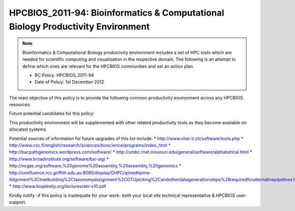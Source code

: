 .. _HPCBIOS_2011-94:

HPCBIOS_2011-94: Bioinformatics & Computational Biology Productivity Environment
================================================================================

.. note::

  Bioinformatics & Computational Biology productivity environment includes a set of HPC tools
  which are needed for scientific computing and visualization in the respective domain. 
  The following is an attempt to define which ones are relevant for the HPCBIOS communities and set an action plan.

  * BC Policy: HPCBIOS_2011-94
  * Date of Policy: 1st December 2012

The main objective of this policy is to provide the following common
productivity environment across any HPCBIOS resources:

+------------+-----------------------+--------------------+--------------------------------------------+
| Name       | Prefered version(s)   | Compliance level   | Reference                                  |
+------------+-----------------------+--------------------+--------------------------------------------+
| R language | v2.7.3                | SHOULD             | http://www.r-project.org                   |
+------------+-----------------------+--------------------+--------------------------------------------+
| *Python* | v2.7.3 | MUST | http://www.python.org/ |
+------------+-----------------------+--------------------+--------------------------------------------+
| *scipy* | 0.10.1 | MUST | http://www.scipy.org/ |
+------------+-----------------------+--------------------+--------------------------------------------+
| *numpy* | 1.6.1 | MUST | http://numpy.scipy.org/ |
+------------+-----------------------+--------------------+--------------------------------------------+
| BioPython | x | SHOULD | http://biopython.org/ |
+------------+-----------------------+--------------------+--------------------------------------------+
| Ruby | v1.9.3-p194 | SHOULD | http://www.python.org/|
+------------+-----------------------+--------------------+--------------------------------------------+
| BioRuby | x | SHOULD | http://bioruby.org/ |
+------------+-----------------------+--------------------+--------------------------------------------+
| Perl | v5.x | SHOULD | http://www.perl.org/ |
+------------+-----------------------+--------------------+--------------------------------------------+
| BioPerl | latest | SHOULD | http://www.bioperl.org/ |
+------------+-----------------------+--------------------+--------------------------------------------+
| Bioconductor| v2.10 | SHOULD | http://www.bioconductor.org/ |
+------------+-----------------------+--------------------+--------------------------------------------+
| *MrBayes* | v3.1.2 | MUST | http://mrbayes.sourceforge.net/ |
+------------+-----------------------+--------------------+--------------------------------------------+
| *AMOS* | 3.1.0 | SHOULD | http://sourceforge.net/apps/mediawiki/amos/ |
+------------+-----------------------+--------------------+--------------------------------------------+
| *Boost* | 1.51 | SHOULD | http://www.boost.org/ |
+------------+-----------------------+--------------------+--------------------------------------------+
| *Bowtie2* | 2.0.0-beta7 | SHOULD | http://bowtie-bio.sourceforge.net/bowtie2 |
+------------+-----------------------+--------------------+--------------------------------------------+
| *BWA* | 0.6.2 | MUST | http://bio-bwa.sourceforge.net/ |
+------------+-----------------------+--------------------+--------------------------------------------+
| *ClustalW2* | 2.1 | MUST | http://www.ebi.ac.uk/Tools/msa/clustalw2/ |
+------------+-----------------------+--------------------+--------------------------------------------+
| *Cufflinks* | 2.0.2 | SHOULD | http://cufflinks.cbcb.umd.edu/ |
+------------+-----------------------+--------------------+--------------------------------------------+
| *Eigen* | 3.1.1 | SHOULD | http://eigen.tuxfamily.org/index.php?title=Main_Page |
+------------+-----------------------+--------------------+--------------------------------------------+
| *FASTX-Toolkit* | 0.0.13.2 | SHOULD | http://hannonlab.cshl.edu/fastx_toolkit/ |
+------------+-----------------------+--------------------+--------------------------------------------+
| *IDBA-UD* | 1.0.9 | SHOULD | http://i.cs.hku.hk/~alse/hkubrg/projects/idba_ud/ |
+------------+-----------------------+--------------------+--------------------------------------------+
| *Infernal* | 1.1rc1 | SHOULD | http://infernal.janelia.org/ |
+------------+-----------------------+--------------------+--------------------------------------------+
| *libgtextutils* | 0.6.1 | SHOULD | http://hannonlab.cshl.edu/fastx_toolkit/ |
+------------+-----------------------+--------------------+--------------------------------------------+
| *MUMmer* | 3.23 | SHOULD | http://mummer.sourceforge.net/ |
+------------+-----------------------+--------------------+--------------------------------------------+
| *MetaVelvet* | 1.2.01 | SHOULD | http://metavelvet.dna.bio.keio.ac.jp/ |
+------------+-----------------------+--------------------+--------------------------------------------+
| *Oases* | 0.2.08 | SHOULD | http://www.ebi.ac.uk/~zerbino/oases/ |
+------------+-----------------------+--------------------+--------------------------------------------+
| *pandaseq* | 2.1 | SHOULD | https://github.com/neufeld/pandaseq |
+------------+-----------------------+--------------------+--------------------------------------------+
| *RNAz* | 2.1 | SHOULD | http://www.tbi.univie.ac.at/~wash/RNAz/ |
+------------+-----------------------+--------------------+--------------------------------------------+
| *SOAPdenovo* | 1.05 | SHOULD | http://soap.genomics.org.cn/index.html |
+------------+-----------------------+--------------------+--------------------------------------------+
| *SAMtools* | 0.1.18 | SHOULD | http://samtools.sourceforge.net/ |
+------------+-----------------------+--------------------+--------------------------------------------+
| *TopHat* | 2.0.4 | SHOULD | http://tophat.cbcb.umd.edu/ |
+------------+-----------------------+--------------------+--------------------------------------------+
| *ViennaRNA* | 2.0.7 | SHOULD | http://www.tbi.univie.ac.at/~ronny/RNA/vrna2.html |
+------------+-----------------------+--------------------+--------------------------------------------+
| *Velvet* | 1.2.07 | SHOULD | http://www.ebi.ac.uk/~zerbino/velvet/ |
+------------+-----------------------+--------------------+--------------------------------------------+
| NCBI toolkit | x | SHOULD | http://www.ncbi.nlm.nih.gov/toolkit |
+------------+-----------------------+--------------------+--------------------------------------------+
| ncbi_blast | x | SHOULD | http://blast.ncbi.nlm.nih.gov/ |
+------------+-----------------------+--------------------+--------------------------------------------+

Future potential candidates for this policy:

+------------+-----------------------+--------------------+--------------------------------------------+
| hmmer | v3 | MUST | http://hmmer.janelia.org/ |
| blast | x | MUST | blast.ncbi.nlm.nih.gov/Blast.cgi?CMD=Web&PAGE_TYPE=BlastDocs&DOC_TYPE=Download |
| mpi-blast | x | MUST | blast.ncbi.nlm.nih.gov/Blast.cgi?CMD=Web&PAGE_TYPE=BlastDocs&DOC_TYPE=Download |
| gpu-blast | x | SHOULD |  |
| cuda-blast | x | SHOULD |  |
| blast+ | x | SHOULD | |
| RAxML | latest | SHOULD | |
| bfast | x | SHOULD | |
| pysam | x | SHOULD | |
| polyphen | x | SHOULD | |
| plink | x | SHOULD | |
| cd-hit | x | SHOULD | |
| readseq | x | SHOULD | |
| meme | x | SHOULD | |
| muscle | x | SHOULD | |
| ssaha | x | SHOULD | |
| repeat masker | x | SHOULD | |
| annovar | x | SHOULD | |
| phrap | x | SHOULD | |
| phred | x | SHOULD | |
| nesoni | x | SHOULD | http://bioinformatics.net.au/software.nesoni.shtml |
| MCL | x | SHOULD |  |
| cython | 0.16 | SHOULD | |
| phyml_v3 | x | SHOULD | |
| paul | x | SHOULD | |
| consed | x | SHOULD | |
| galaxy | >ca0c4ad2bb39 | SHOULD | http://galaxy.psu.edu/ |
| cigri | v3 | SHOULD | http://cigri.imag.fr/ |
+------------+-----------------------+--------------------+--------------------------------------------+

This productivity environment will be supplemented with other related
productivity tools as they become available on allocated systems.

Potential sources of information for future upgrades of this list include:
* http://www.vital-it.ch/software/tools.php
* http://www.csc.fi/english/research/sciences/bioscience/programs/index_html
* http://bacpathgenomics.wordpress.com/software/
* http://umbc.rnet.missouri.edu/general/software/alphabetical.html
* http://www.broadinstitute.org/software/bsi-sig/
* http://ncgas.org/software,%20genome%20assembly,%20assembly,%20genomics
* http://confluence.rcs.griffith.edu.au:8080/display/GHPC/qiime#qiime-Alignment%2Ctreebuilding%2Ctaxonomyassignment%2COTUpicking%2Candotherdatagenerationsteps%28requiredforalternativepipelines%29
* http://www.bioplexity.org/lectures/ebi-s10.pdf

Kindly notify -if this policy is inadequate for your work-
both your local site technical representative & HPCBIOS user-support.

